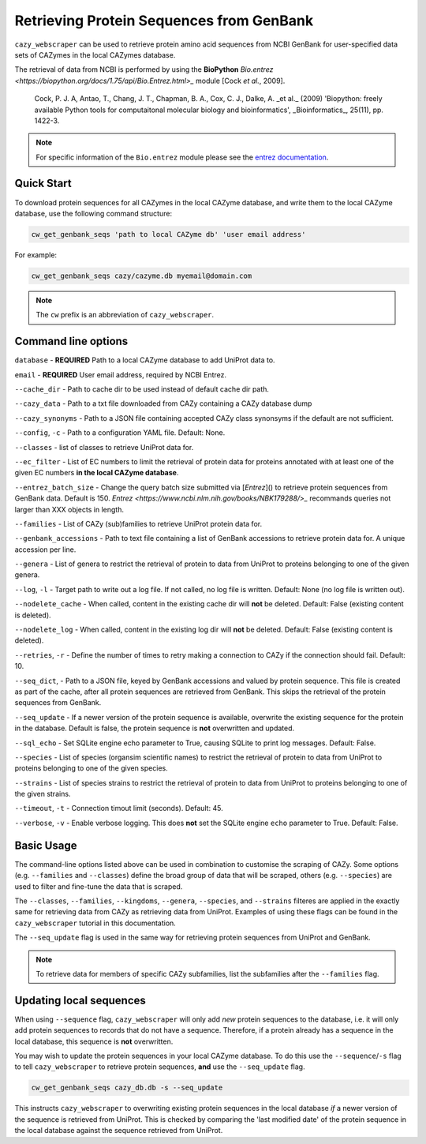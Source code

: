 =========================================
Retrieving Protein Sequences from GenBank
=========================================

``cazy_webscraper`` can be used to retrieve protein amino acid sequences from NCBI GenBank for user-specified data sets of CAZymes 
in the local CAZymes database. 

The retrieval of data from NCBI is performed by using the **BioPython** `Bio.entrez <https://biopython.org/docs/1.75/api/Bio.Entrez.html>_` module [Cock *et al.*, 2009].

    Cock, P. J. A, Antao, T., Chang, J. T., Chapman, B. A., Cox, C. J., Dalke, A. _et al._ (2009) 'Biopython: freely available Python tools for computaitonal molecular biology and bioinformatics', _Bioinformatics_, 25(11), pp. 1422-3.

.. note::
    For specific information of the ``Bio.entrez`` module please see the 
    `entrez documentation <https://biopython.org/docs/1.75/api/Bio.Entrez.html>`_.


-----------
Quick Start
-----------

To download protein sequences for all CAZymes in the local CAZyme database, and write them to the local CAZyme database, 
use the following command structure:

.. code-block:: console

    cw_get_genbank_seqs 'path to local CAZyme db' 'user email address'

For example:


.. code-block:: console
    
    cw_get_genbank_seqs cazy/cazyme.db myemail@domain.com

.. NOTE::
   The ``cw`` prefix is an abbreviation of ``cazy_webscraper``.


--------------------
Command line options
--------------------

``database`` - **REQUIRED** Path to a local CAZyme database to add UniProt data to.

``email`` - **REQUIRED** User email address, required by NCBI Entrez.

``--cache_dir`` - Path to cache dir to be used instead of default cache dir path.

``--cazy_data`` - Path to a txt file downloaded from CAZy containing a CAZy database dump

``--cazy_synonyms`` - Path to a JSON file containing accepted CAZy class synonsyms if the default are not sufficient.

``--config``, ``-c`` - Path to a configuration YAML file. Default: None.

``--classes`` - list of classes to retrieve UniProt data for.

``--ec_filter`` - List of EC numbers to limit the retrieval of protein data for proteins annotated with at least one of the given EC numbers **in the local CAZyme database**.

``--entrez_batch_size`` - Change the query batch size submitted via [`Entrez`]() to retrieve protein sequences from GenBank data. Default is 150. `Entrez <https://www.ncbi.nlm.nih.gov/books/NBK179288/>_` recommands queries not larger than XXX objects in length.

``--families`` - List of CAZy (sub)families to retrieve UniProt protein data for.

``--genbank_accessions`` - Path to text file containing a list of GenBank accessions to retrieve protein data for. A unique accession per line.

``--genera`` - List of genera to restrict the retrieval of protein to data from UniProt to proteins belonging to one of the given genera.

``--log``, ``-l`` - Target path to write out a log file. If not called, no log file is written. Default: None (no log file is written out).

``--nodelete_cache`` - When called, content in the existing cache dir will **not** be deleted. Default: False (existing content is deleted).

``--nodelete_log`` - When called, content in the existing log dir will **not** be deleted. Default: False (existing content is deleted).

``--retries``, ``-r`` - Define the number of times to retry making a connection to CAZy if the connection should fail. Default: 10.

``--seq_dict``, - Path to a JSON file, keyed by GenBank accessions and valued by protein sequence. This file is created as part of the cache, after all protein sequences are retrieved from GenBank. This skips the retrieval of the protein sequences from GenBank.

``--seq_update`` - If a newer version of the protein sequence is available, overwrite the existing sequence for the protein in the database. Default is false, the protein sequence is **not** overwritten and updated.

``--sql_echo`` - Set SQLite engine echo parameter to True, causing SQLite to print log messages. Default: False.

``--species`` - List of species (organsim scientific names) to restrict the retrieval of protein to data from UniProt to proteins belonging to one of the given species.

``--strains`` - List of species strains to restrict the retrieval of protein to data from UniProt to proteins belonging to one of the given strains.

``--timeout``, ``-t`` - Connection timout limit (seconds). Default: 45.

``--verbose``, ``-v`` - Enable verbose logging. This does **not** set the SQLite engine ``echo`` parameter to True. Default: False.

-----------
Basic Usage
-----------

The command-line options listed above can be used in combination to customise the scraping of CAZy. Some options (e.g. ``--families`` and ``--classes``) define the broad group of data that will be scraped, others (e.g. ``--species``) are used to filter and fine-tune the data that is scraped.

The ``--classes``, ``--families``, ``--kingdoms``, ``--genera``, ``--species``, and ``--strains`` filteres are applied 
in the exactly same for retrieving data from CAZy as retrieving data from UniProt. Examples of using these flags 
can be found in the ``cazy_webscraper`` tutorial in this documentation.

The ``--seq_update`` flag is used in the same way for retrieving protein sequences from UniProt and GenBank.

.. NOTE::
    To retrieve data for members of specific CAZy subfamilies, list the subfamilies after the ``--families`` 
    flag.

------------------------
Updating local sequences
------------------------

When using ``--sequence`` flag, ``cazy_webscraper`` will only add *new* protein sequences to the database, i.e.
it will only add protein sequences to records that do not have a sequence. Therefore, if a protein
already has a sequence in the local database, this sequence is **not** overwritten.

You may wish to update the protein sequences in your local CAZyme database. To do this use the ``--sequence``/``-s`` 
flag to tell ``cazy_webscraper`` to retrieve protein sequences, **and** use the ``--seq_update`` flag.

.. code-block:: console

    cw_get_genbank_seqs cazy_db.db -s --seq_update

This instructs ``cazy_webscraper`` to overwriting existing protein sequences in the local database *if* a newer version 
of the sequence is retrieved from UniProt. This is checked by comparing the 'last modified date' of the 
protein sequence in the local database against the sequence retrieved from UniProt.
